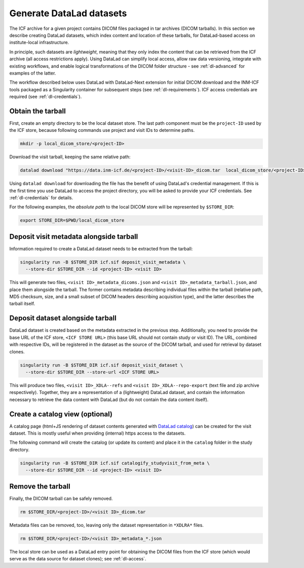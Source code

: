 .. _dl-generate:

Generate DataLad datasets
-------------------------

The ICF archive for a given project contains DICOM files packaged in
tar archives (DICOM tarballs). In this section we describe creating
DataLad datasets, which index content and location of these tarballs,
for DataLad-based access on institute-local infrastructure.

In principle, such datasets are *lightweight*, meaning that they only
index the content that can be retrieved from the ICF archive (all
access restrictions apply). Using DataLad can simplify local access,
allow raw data versioning, integrate with existing workflows, and
enable logical transformations of the DICOM folder structure - see
:ref:`dl-advanced` for examples of the latter.

The workflow described below uses DataLad with DataLad-Next extension
for initial DICOM download and the INM-ICF tools packaged as a
Singularity container for subsequent steps (see
:ref:`dl-requirements`). ICF access credentials are required (see
:ref:`dl-credentials`).

Obtain the tarball
^^^^^^^^^^^^^^^^^^

First, create an empty directory to be the local dataset store. The
last path component must be the ``project-ID`` used by the ICF store,
because following commands use project and visit IDs to determine
paths.

.. code-block:: bash

   mkdir -p local_dicom_store/<project-ID>

Download the visit tarball, keeping the same relative path:

.. code-block:: bash

   datalad download "https://data.inm-icf.de/<project-ID>/<visit-ID>_dicom.tar  local_dicom_store/<project-ID>/<visit-ID>_dicom.tar"

Using ``datalad download`` for downloading the file has the benefit of
using DataLad's credential management. If this is the first time you
use DataLad to access the project directory, you will be asked to
provide your ICF credentials. See :ref:`dl-credentials` for details.

For the following examples, the *absolute path* to the local DICOM
store will be represented by ``$STORE_DIR``:

.. code-block:: bash

   export STORE_DIR=$PWD/local_dicom_store


Deposit visit metadata alongside tarball
^^^^^^^^^^^^^^^^^^^^^^^^^^^^^^^^^^^^^^^^

Information required to create a DataLad dataset needs to be extracted
from the tarball:

.. code-block:: bash

   singularity run -B $STORE_DIR icf.sif deposit_visit_metadata \
     --store-dir $STORE_DIR --id <project-ID> <visit ID>

This will generate two files, ``<visit ID>_metadata_dicoms.json`` and
``<visit ID>_metadata_tarball.json``, and place them alongside the
tarball. The former contains metadata describing individual files
within the tarball (relative path, MD5 checksum, size, and a small
subset of DICOM headers describing acquisition type), and the latter
describes the tarball itself.

Deposit dataset alongside tarball
^^^^^^^^^^^^^^^^^^^^^^^^^^^^^^^^^

DataLad dataset is created based on the metadata extracted in the
previous step.  Additionally, you need to provide the base URL of the
ICF store, ``<ICF STORE URL>`` (this base URL should not contain study
or visit ID). The URL, combined with respective IDs, will be
registered in the dataset as the source of the DICOM tarball, and used
for retrieval by dataset clones.

.. code-block:: bash

   singularity run -B $STORE_DIR icf.sif deposit_visit_dataset \
     --store-dir $STORE_DIR --store-url <ICF STORE URL>

This will produce two files, ``<visit ID>_XDLA--refs`` and ``<visit
ID>_XDLA--repo-export`` (text file and zip archive
respectively). Together, they are a representation of a (lightweight)
DataLad dataset, and contain the information necessary to retrieve the
data content with DataLad (but do not contain the data content
itself).

Create a catalog view (optional)
^^^^^^^^^^^^^^^^^^^^^^^^^^^^^^^^

A catalog page (html+JS rendering of dataset contents generated with
`DataLad catalog`_) can be created for the visit dataset. This is
mostly useful when providing (internal) https access to the datasets.

The following command will create the catalog (or update its content)
and place it in the ``catalog`` folder in the study directory.

.. _DataLad catalog: https://docs.datalad.org/projects/catalog

.. code-block:: bash

   singularity run -B $STORE_DIR icf.sif catalogify_studyvisit_from_meta \
     --store-dir $STORE_DIR --id <project-ID> <visit ID>

Remove the tarball
^^^^^^^^^^^^^^^^^^

Finally, the DICOM tarball can be safely removed.

.. code-block:: bash

   rm $STORE_DIR/<project-ID>/<visit ID>_dicom.tar

Metadata files can be removed, too, leaving only the dataset
representation in ``*XDLRA*`` files.

.. code-block:: bash

   rm $STORE_DIR/<project-ID>/<visit ID>_metadata_*.json


The local store can be used as a DataLad entry point for obtaining the
DICOM files from the ICF store (which would serve as the data source
for dataset clones); see :ref:`dl-access`.
